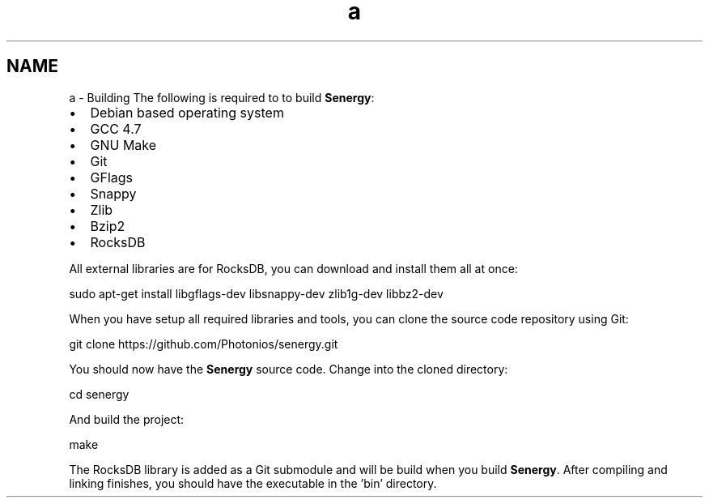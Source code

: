 .TH "a" 3 "Wed Jan 29 2014" "Version 1.0" "Senergy" \" -*- nroff -*-
.ad l
.nh
.SH NAME
a \- Building 
The following is required to to build \fBSenergy\fP:
.PP
.IP "\(bu" 2
Debian based operating system
.IP "\(bu" 2
GCC 4\&.7
.IP "\(bu" 2
GNU Make
.IP "\(bu" 2
Git
.IP "\(bu" 2
GFlags
.IP "\(bu" 2
Snappy
.IP "\(bu" 2
Zlib
.IP "\(bu" 2
Bzip2
.IP "\(bu" 2
RocksDB
.PP
.PP
All external libraries are for RocksDB, you can download and install them all at once:
.PP
.PP
.nf
sudo apt-get install libgflags-dev libsnappy-dev zlib1g-dev libbz2-dev
.fi
.PP
.PP
When you have setup all required libraries and tools, you can clone the source code repository using Git:
.PP
.PP
.nf
git clone https://github\&.com/Photonios/senergy\&.git
.fi
.PP
.PP
You should now have the \fBSenergy\fP source code\&. Change into the cloned directory:
.PP
.PP
.nf
cd senergy
.fi
.PP
.PP
And build the project:
.PP
.PP
.nf
make
.fi
.PP
.PP
The RocksDB library is added as a Git submodule and will be build when you build \fBSenergy\fP\&. After compiling and linking finishes, you should have the executable in the 'bin' directory\&. 
